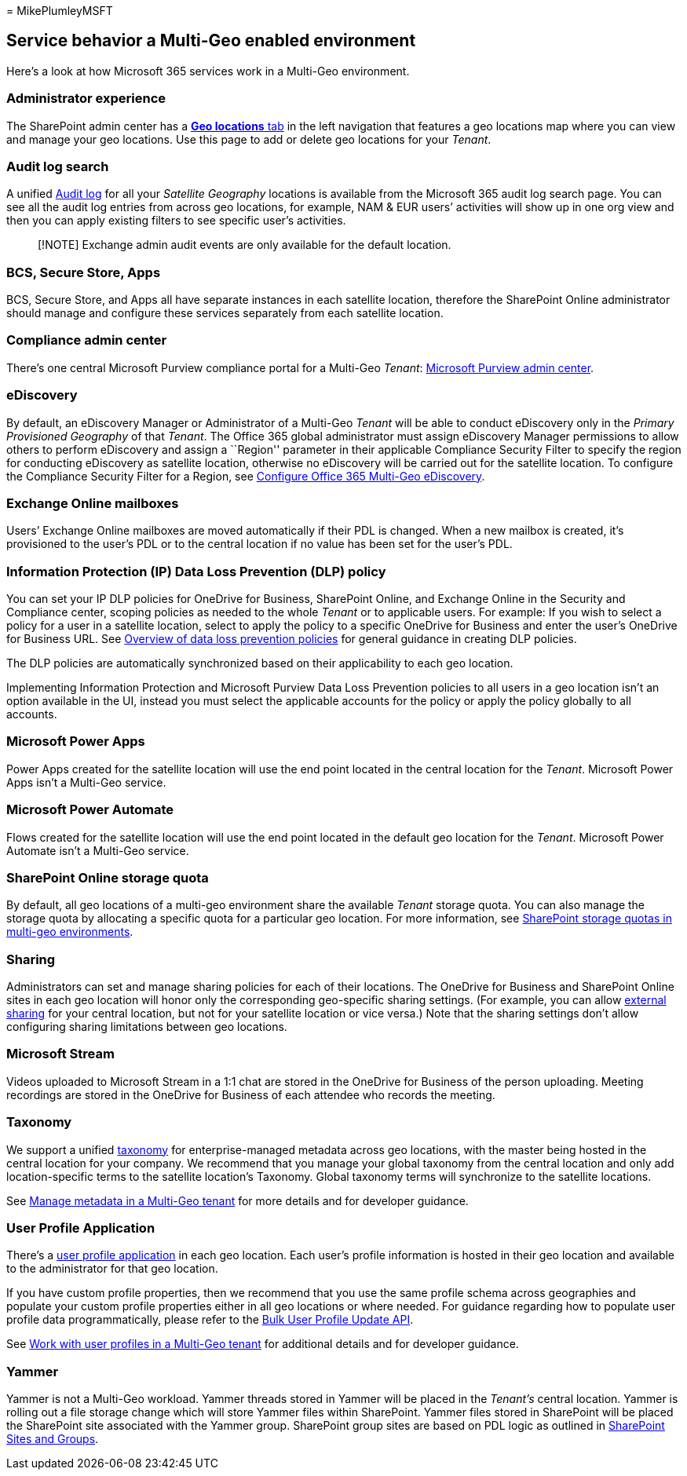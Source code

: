 = 
MikePlumleyMSFT

== Service behavior a Multi-Geo enabled environment

Here’s a look at how Microsoft 365 services work in a Multi-Geo
environment.

=== Administrator experience

The SharePoint admin center has a
https://go.microsoft.com/fwlink/?linkid=2185076[*Geo locations* tab] in
the left navigation that features a geo locations map where you can view
and manage your geo locations. Use this page to add or delete geo
locations for your _Tenant_.

=== Audit log search

A unified
https://support.office.com/article/0d4d0f35-390b-4518-800e-0c7ec95e946c[Audit
log] for all your _Satellite Geography_ locations is available from the
Microsoft 365 audit log search page. You can see all the audit log
entries from across geo locations, for example, NAM & EUR users’
activities will show up in one org view and then you can apply existing
filters to see specific user’s activities.

____
[!NOTE] Exchange admin audit events are only available for the default
location.
____

=== BCS, Secure Store, Apps

BCS, Secure Store, and Apps all have separate instances in each
satellite location, therefore the SharePoint Online administrator should
manage and configure these services separately from each satellite
location.

=== Compliance admin center

There’s one central Microsoft Purview compliance portal for a Multi-Geo
_Tenant_: https://compliance.microsoft.com/[Microsoft Purview admin
center].

=== eDiscovery

By default, an eDiscovery Manager or Administrator of a Multi-Geo
_Tenant_ will be able to conduct eDiscovery only in the _Primary
Provisioned Geography_ of that _Tenant_. The Office 365 global
administrator must assign eDiscovery Manager permissions to allow others
to perform eDiscovery and assign a ``Region'' parameter in their
applicable Compliance Security Filter to specify the region for
conducting eDiscovery as satellite location, otherwise no eDiscovery
will be carried out for the satellite location. To configure the
Compliance Security Filter for a Region, see
link:multi-geo-ediscovery-configuration.md[Configure Office 365
Multi-Geo eDiscovery].

=== Exchange Online mailboxes

Users’ Exchange Online mailboxes are moved automatically if their PDL is
changed. When a new mailbox is created, it’s provisioned to the user’s
PDL or to the central location if no value has been set for the user’s
PDL.

=== Information Protection (IP) Data Loss Prevention (DLP) policy

You can set your IP DLP policies for OneDrive for Business, SharePoint
Online, and Exchange Online in the Security and Compliance center,
scoping policies as needed to the whole _Tenant_ or to applicable users.
For example: If you wish to select a policy for a user in a satellite
location, select to apply the policy to a specific OneDrive for Business
and enter the user’s OneDrive for Business URL. See
https://support.office.com/article/1966b2a7-d1e2-4d92-ab61-42efbb137f5e[Overview
of data loss prevention policies] for general guidance in creating DLP
policies.

The DLP policies are automatically synchronized based on their
applicability to each geo location.

Implementing Information Protection and Microsoft Purview Data Loss
Prevention policies to all users in a geo location isn’t an option
available in the UI, instead you must select the applicable accounts for
the policy or apply the policy globally to all accounts.

=== Microsoft Power Apps

Power Apps created for the satellite location will use the end point
located in the central location for the _Tenant_. Microsoft Power Apps
isn’t a Multi-Geo service.

=== Microsoft Power Automate

Flows created for the satellite location will use the end point located
in the default geo location for the _Tenant_. Microsoft Power Automate
isn’t a Multi-Geo service.

=== SharePoint Online storage quota

By default, all geo locations of a multi-geo environment share the
available _Tenant_ storage quota. You can also manage the storage quota
by allocating a specific quota for a particular geo location. For more
information, see link:sharepoint-multi-geo-storage-quota.md[SharePoint
storage quotas in multi-geo environments].

=== Sharing

Administrators can set and manage sharing policies for each of their
locations. The OneDrive for Business and SharePoint Online sites in each
geo location will honor only the corresponding geo-specific sharing
settings. (For example, you can allow
https://support.office.com/article/C8A462EB-0723-4B0B-8D0A-70FEAFE4BE85[external
sharing] for your central location, but not for your satellite location
or vice versa.) Note that the sharing settings don’t allow configuring
sharing limitations between geo locations.

=== Microsoft Stream

Videos uploaded to Microsoft Stream in a 1:1 chat are stored in the
OneDrive for Business of the person uploading. Meeting recordings are
stored in the OneDrive for Business of each attendee who records the
meeting.

=== Taxonomy

We support a unified link:/sharepoint/managed-metadata[taxonomy] for
enterprise-managed metadata across geo locations, with the master being
hosted in the central location for your company. We recommend that you
manage your global taxonomy from the central location and only add
location-specific terms to the satellite location’s Taxonomy. Global
taxonomy terms will synchronize to the satellite locations.

See
link:/sharepoint/dev/solution-guidance/multigeo-managedmetadata[Manage
metadata in a Multi-Geo tenant] for more details and for developer
guidance.

=== User Profile Application

There’s a link:/sharepoint/manage-user-profiles[user profile
application] in each geo location. Each user’s profile information is
hosted in their geo location and available to the administrator for that
geo location.

If you have custom profile properties, then we recommend that you use
the same profile schema across geographies and populate your custom
profile properties either in all geo locations or where needed. For
guidance regarding how to populate user profile data programmatically,
please refer to the
link:/sharepoint/dev/solution-guidance/bulk-user-profile-update-api-for-sharepoint-online[Bulk
User Profile Update API].

See
link:/sharepoint/dev/solution-guidance/multigeo-userprofileexperience[Work
with user profiles in a Multi-Geo tenant] for additional details and for
developer guidance.

=== Yammer

Yammer is not a Multi-Geo workload. Yammer threads stored in Yammer will
be placed in the _Tenant’s_ central location. Yammer is rolling out a
file storage change which will store Yammer files within SharePoint.
Yammer files stored in SharePoint will be placed the SharePoint site
associated with the Yammer group. SharePoint group sites are based on
PDL logic as outlined in
link:multi-geo-capabilities-in-onedrive-and-sharepoint-online-in-microsoft-365.md#sharepoint-sites-and-groups[SharePoint
Sites and Groups].
